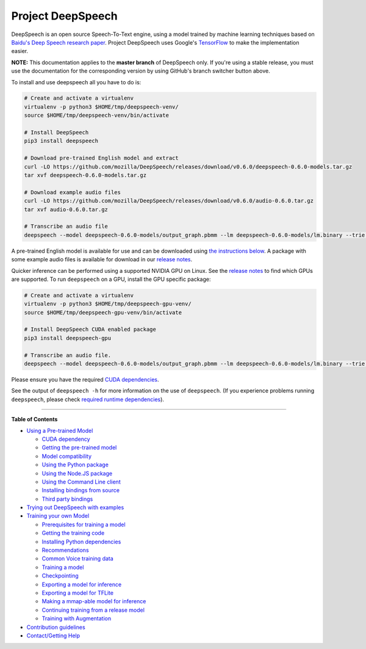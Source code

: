 Project DeepSpeech
==================


.. image:: https://readthedocs.org/projects/deepspeech/badge/?version=latest
   :target: http://deepspeech.readthedocs.io/?badge=latest
   :alt: Documentation


.. image:: https://community-tc.services.mozilla.com/api/github/v1/repository/mozilla/DeepSpeech/master/badge.svg
   :target: https://community-tc.services.mozilla.com/api/github/v1/repository/mozilla/DeepSpeech/master/latest
   :alt: Task Status


DeepSpeech is an open source Speech-To-Text engine, using a model trained by machine learning techniques based on `Baidu's Deep Speech research paper <https://arxiv.org/abs/1412.5567>`_. Project DeepSpeech uses Google's `TensorFlow <https://www.tensorflow.org/>`_ to make the implementation easier.

**NOTE:** This documentation applies to the **master branch** of DeepSpeech only. If you're using a stable release, you must use the documentation for the corresponding version by using GitHub's branch switcher button above.

To install and use deepspeech all you have to do is:

.. code-block:: bash

   # Create and activate a virtualenv
   virtualenv -p python3 $HOME/tmp/deepspeech-venv/
   source $HOME/tmp/deepspeech-venv/bin/activate

   # Install DeepSpeech
   pip3 install deepspeech

   # Download pre-trained English model and extract
   curl -LO https://github.com/mozilla/DeepSpeech/releases/download/v0.6.0/deepspeech-0.6.0-models.tar.gz
   tar xvf deepspeech-0.6.0-models.tar.gz

   # Download example audio files
   curl -LO https://github.com/mozilla/DeepSpeech/releases/download/v0.6.0/audio-0.6.0.tar.gz
   tar xvf audio-0.6.0.tar.gz

   # Transcribe an audio file
   deepspeech --model deepspeech-0.6.0-models/output_graph.pbmm --lm deepspeech-0.6.0-models/lm.binary --trie deepspeech-0.6.0-models/trie --audio audio/2830-3980-0043.wav

A pre-trained English model is available for use and can be downloaded using `the instructions below <doc/USING.rst#using-a-pre-trained-model>`_. A package with some example audio files is available for download in our `release notes <https://github.com/mozilla/DeepSpeech/releases/latest>`_.

Quicker inference can be performed using a supported NVIDIA GPU on Linux. See the `release notes <https://github.com/mozilla/DeepSpeech/releases/latest>`_ to find which GPUs are supported. To run ``deepspeech`` on a GPU, install the GPU specific package:

.. code-block:: bash

   # Create and activate a virtualenv
   virtualenv -p python3 $HOME/tmp/deepspeech-gpu-venv/
   source $HOME/tmp/deepspeech-gpu-venv/bin/activate

   # Install DeepSpeech CUDA enabled package
   pip3 install deepspeech-gpu

   # Transcribe an audio file.
   deepspeech --model deepspeech-0.6.0-models/output_graph.pbmm --lm deepspeech-0.6.0-models/lm.binary --trie deepspeech-0.6.0-models/trie --audio audio/2830-3980-0043.wav

Please ensure you have the required `CUDA dependencies <doc/USING.rst#cuda-dependency>`_.

See the output of ``deepspeech -h`` for more information on the use of ``deepspeech``. (If you experience problems running ``deepspeech``\ , please check `required runtime dependencies <native_client/README.rst#required-dependencies>`_\ ).

----

**Table of Contents**
  
* `Using a Pre-trained Model <doc/USING.rst#using-a-pre-trained-model>`_

  * `CUDA dependency <doc/USING.rst#cuda-dependency>`_
  * `Getting the pre-trained model <doc/USING.rst#getting-the-pre-trained-model>`_
  * `Model compatibility <doc/USING.rst#model-compatibility>`_
  * `Using the Python package <doc/USING.rst#using-the-python-package>`_
  * `Using the Node.JS package <doc/USING.rst#using-the-nodejs-package>`_
  * `Using the Command Line client <doc/USING.rst#using-the-command-line-client>`_
  * `Installing bindings from source <doc/USING.rst#installing-bindings-from-source>`_
  * `Third party bindings <doc/USING.rst#third-party-bindings>`_


* `Trying out DeepSpeech with examples <examples/README.rst>`_

* `Training your own Model <doc/TRAINING.rst#training-your-own-model>`_

  * `Prerequisites for training a model <doc/TRAINING.rst#prerequisites-for-training-a-model>`_
  * `Getting the training code <doc/TRAINING.rst#getting-the-training-code>`_
  * `Installing Python dependencies <doc/TRAINING.rst#installing-python-dependencies>`_
  * `Recommendations <doc/TRAINING.rst#recommendations>`_
  * `Common Voice training data <doc/TRAINING.rst#common-voice-training-data>`_
  * `Training a model <doc/TRAINING.rst#training-a-model>`_
  * `Checkpointing <doc/TRAINING.rst#checkpointing>`_
  * `Exporting a model for inference <doc/TRAINING.rst#exporting-a-model-for-inference>`_
  * `Exporting a model for TFLite <doc/TRAINING.rst#exporting-a-model-for-tflite>`_
  * `Making a mmap-able model for inference <doc/TRAINING.rst#making-a-mmap-able-model-for-inference>`_
  * `Continuing training from a release model <doc/TRAINING.rst#continuing-training-from-a-release-model>`_
  * `Training with Augmentation <doc/TRAINING.rst#training-with-augmentation>`_

* `Contribution guidelines <CONTRIBUTING.rst>`_
* `Contact/Getting Help <SUPPORT.rst>`_
